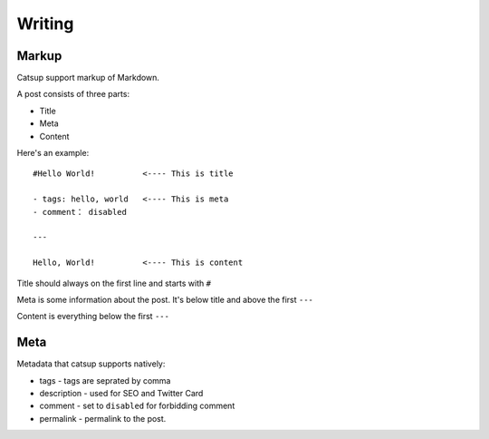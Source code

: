 Writing
========

Markup
--------

Catsup support markup of Markdown.

A post consists of three parts:

+ Title
+ Meta
+ Content

Here's an example::

    #Hello World!          <---- This is title

    - tags: hello, world   <---- This is meta
    - comment： disabled

    ---

    Hello, World!          <---- This is content


Title should always on the first line and starts with ``#``

Meta is some information about the post. It's below title and above the first ``---``

Content is everything below the first ``---``

Meta
-----

Metadata that catsup supports natively:

+ tags - tags are seprated by comma
+ description - used for SEO and Twitter Card
+ comment - set to ``disabled`` for forbidding comment
+ permalink - permalink to the post.


